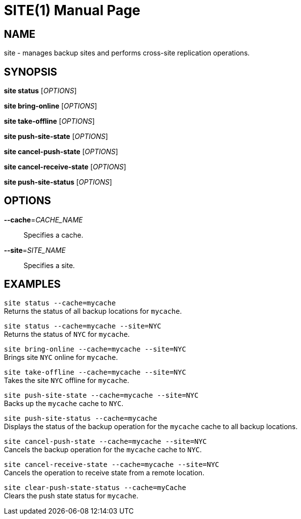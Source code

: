 SITE(1)
=======
:doctype: manpage


NAME
----
site - manages backup sites and performs cross-site replication operations.


SYNOPSIS
--------
*site status* ['OPTIONS']

*site bring-online* ['OPTIONS']

*site take-offline* ['OPTIONS']

*site push-site-state* ['OPTIONS']

*site cancel-push-state* ['OPTIONS']

*site cancel-receive-state* ['OPTIONS']

*site push-site-status* ['OPTIONS']


OPTIONS
-------
*--cache*='CACHE_NAME'::
Specifies a cache.

*--site*='SITE_NAME'::
Specifies a site.


EXAMPLES
--------
`site status --cache=mycache` +
Returns the status of all backup locations for `mycache`.

`site status --cache=mycache --site=NYC` +
Returns the status of `NYC` for `mycache`.

`site bring-online --cache=mycache --site=NYC` +
Brings site `NYC` online for `mycache`.

`site take-offline --cache=mycache --site=NYC` +
Takes the site `NYC` offline for `mycache`.

`site push-site-state --cache=mycache --site=NYC` +
Backs up the `mycache` cache to `NYC`.

`site push-site-status --cache=mycache` +
Displays the status of the backup operation for the `mycache` cache to all backup locations.

`site cancel-push-state --cache=mycache --site=NYC` +
Cancels the backup operation for the `mycache` cache to `NYC`.

`site cancel-receive-state --cache=mycache --site=NYC` +
Cancels the operation to receive state from a remote location.

`site clear-push-state-status --cache=myCache` +
Clears the push state status for `mycache`.
